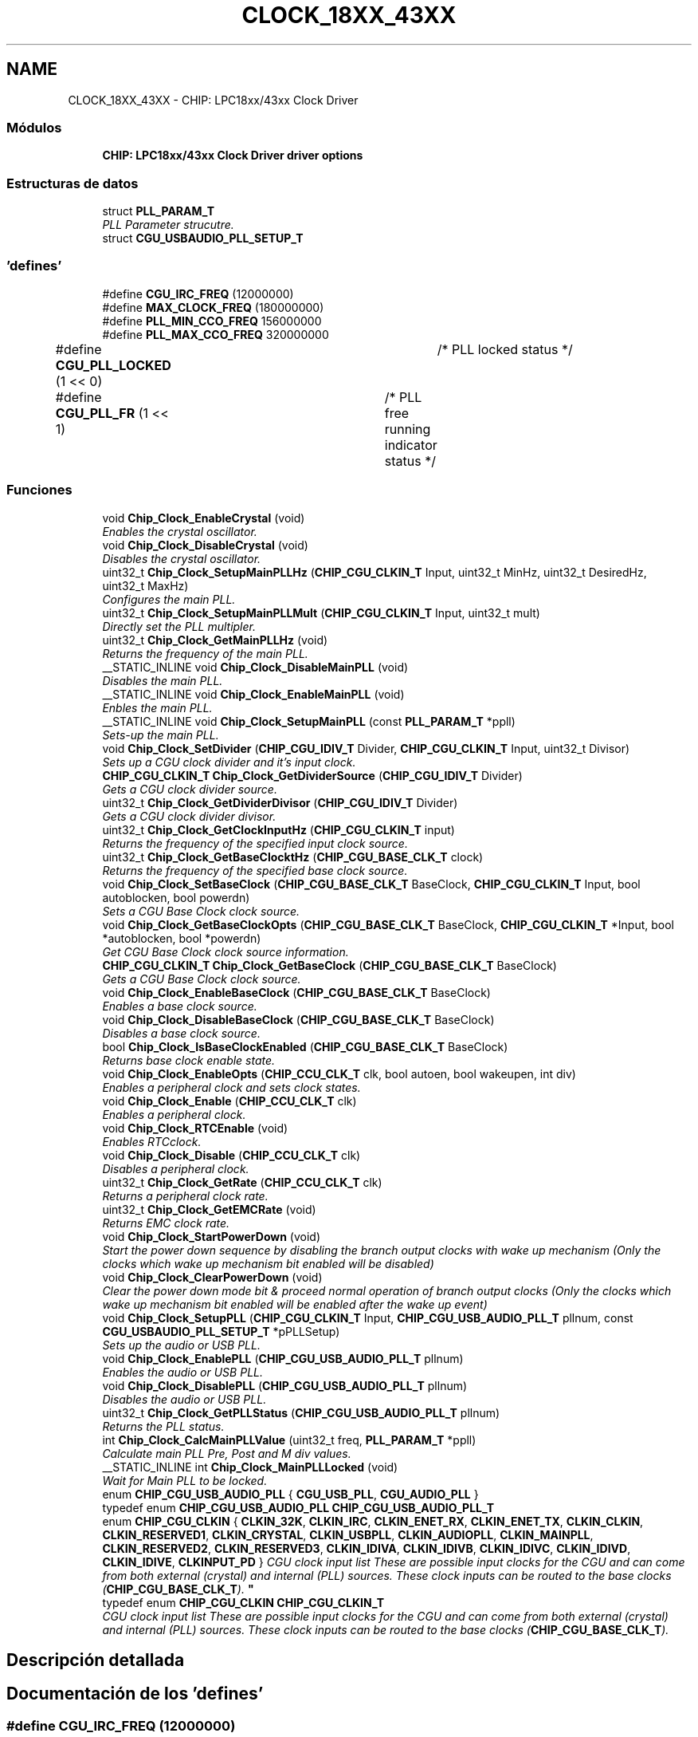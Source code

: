.TH "CLOCK_18XX_43XX" 3 "Viernes, 14 de Septiembre de 2018" "Ejercicio 1 - TP 5" \" -*- nroff -*-
.ad l
.nh
.SH NAME
CLOCK_18XX_43XX \- CHIP: LPC18xx/43xx Clock Driver
.SS "Módulos"

.in +1c
.ti -1c
.RI "\fBCHIP: LPC18xx/43xx Clock Driver driver options\fP"
.br
.in -1c
.SS "Estructuras de datos"

.in +1c
.ti -1c
.RI "struct \fBPLL_PARAM_T\fP"
.br
.RI "\fIPLL Parameter strucutre\&. \fP"
.ti -1c
.RI "struct \fBCGU_USBAUDIO_PLL_SETUP_T\fP"
.br
.in -1c
.SS "'defines'"

.in +1c
.ti -1c
.RI "#define \fBCGU_IRC_FREQ\fP   (12000000)"
.br
.ti -1c
.RI "#define \fBMAX_CLOCK_FREQ\fP   (180000000)"
.br
.ti -1c
.RI "#define \fBPLL_MIN_CCO_FREQ\fP   156000000"
.br
.ti -1c
.RI "#define \fBPLL_MAX_CCO_FREQ\fP   320000000"
.br
.ti -1c
.RI "#define \fBCGU_PLL_LOCKED\fP   (1 << 0)	/* PLL locked status */"
.br
.ti -1c
.RI "#define \fBCGU_PLL_FR\fP   (1 << 1)	/* PLL free running indicator status */"
.br
.in -1c
.SS "Funciones"

.in +1c
.ti -1c
.RI "void \fBChip_Clock_EnableCrystal\fP (void)"
.br
.RI "\fIEnables the crystal oscillator\&. \fP"
.ti -1c
.RI "void \fBChip_Clock_DisableCrystal\fP (void)"
.br
.RI "\fIDisables the crystal oscillator\&. \fP"
.ti -1c
.RI "uint32_t \fBChip_Clock_SetupMainPLLHz\fP (\fBCHIP_CGU_CLKIN_T\fP Input, uint32_t MinHz, uint32_t DesiredHz, uint32_t MaxHz)"
.br
.RI "\fIConfigures the main PLL\&. \fP"
.ti -1c
.RI "uint32_t \fBChip_Clock_SetupMainPLLMult\fP (\fBCHIP_CGU_CLKIN_T\fP Input, uint32_t mult)"
.br
.RI "\fIDirectly set the PLL multipler\&. \fP"
.ti -1c
.RI "uint32_t \fBChip_Clock_GetMainPLLHz\fP (void)"
.br
.RI "\fIReturns the frequency of the main PLL\&. \fP"
.ti -1c
.RI "__STATIC_INLINE void \fBChip_Clock_DisableMainPLL\fP (void)"
.br
.RI "\fIDisables the main PLL\&. \fP"
.ti -1c
.RI "__STATIC_INLINE void \fBChip_Clock_EnableMainPLL\fP (void)"
.br
.RI "\fIEnbles the main PLL\&. \fP"
.ti -1c
.RI "__STATIC_INLINE void \fBChip_Clock_SetupMainPLL\fP (const \fBPLL_PARAM_T\fP *ppll)"
.br
.RI "\fISets-up the main PLL\&. \fP"
.ti -1c
.RI "void \fBChip_Clock_SetDivider\fP (\fBCHIP_CGU_IDIV_T\fP Divider, \fBCHIP_CGU_CLKIN_T\fP Input, uint32_t Divisor)"
.br
.RI "\fISets up a CGU clock divider and it's input clock\&. \fP"
.ti -1c
.RI "\fBCHIP_CGU_CLKIN_T\fP \fBChip_Clock_GetDividerSource\fP (\fBCHIP_CGU_IDIV_T\fP Divider)"
.br
.RI "\fIGets a CGU clock divider source\&. \fP"
.ti -1c
.RI "uint32_t \fBChip_Clock_GetDividerDivisor\fP (\fBCHIP_CGU_IDIV_T\fP Divider)"
.br
.RI "\fIGets a CGU clock divider divisor\&. \fP"
.ti -1c
.RI "uint32_t \fBChip_Clock_GetClockInputHz\fP (\fBCHIP_CGU_CLKIN_T\fP input)"
.br
.RI "\fIReturns the frequency of the specified input clock source\&. \fP"
.ti -1c
.RI "uint32_t \fBChip_Clock_GetBaseClocktHz\fP (\fBCHIP_CGU_BASE_CLK_T\fP clock)"
.br
.RI "\fIReturns the frequency of the specified base clock source\&. \fP"
.ti -1c
.RI "void \fBChip_Clock_SetBaseClock\fP (\fBCHIP_CGU_BASE_CLK_T\fP BaseClock, \fBCHIP_CGU_CLKIN_T\fP Input, bool autoblocken, bool powerdn)"
.br
.RI "\fISets a CGU Base Clock clock source\&. \fP"
.ti -1c
.RI "void \fBChip_Clock_GetBaseClockOpts\fP (\fBCHIP_CGU_BASE_CLK_T\fP BaseClock, \fBCHIP_CGU_CLKIN_T\fP *Input, bool *autoblocken, bool *powerdn)"
.br
.RI "\fIGet CGU Base Clock clock source information\&. \fP"
.ti -1c
.RI "\fBCHIP_CGU_CLKIN_T\fP \fBChip_Clock_GetBaseClock\fP (\fBCHIP_CGU_BASE_CLK_T\fP BaseClock)"
.br
.RI "\fIGets a CGU Base Clock clock source\&. \fP"
.ti -1c
.RI "void \fBChip_Clock_EnableBaseClock\fP (\fBCHIP_CGU_BASE_CLK_T\fP BaseClock)"
.br
.RI "\fIEnables a base clock source\&. \fP"
.ti -1c
.RI "void \fBChip_Clock_DisableBaseClock\fP (\fBCHIP_CGU_BASE_CLK_T\fP BaseClock)"
.br
.RI "\fIDisables a base clock source\&. \fP"
.ti -1c
.RI "bool \fBChip_Clock_IsBaseClockEnabled\fP (\fBCHIP_CGU_BASE_CLK_T\fP BaseClock)"
.br
.RI "\fIReturns base clock enable state\&. \fP"
.ti -1c
.RI "void \fBChip_Clock_EnableOpts\fP (\fBCHIP_CCU_CLK_T\fP clk, bool autoen, bool wakeupen, int div)"
.br
.RI "\fIEnables a peripheral clock and sets clock states\&. \fP"
.ti -1c
.RI "void \fBChip_Clock_Enable\fP (\fBCHIP_CCU_CLK_T\fP clk)"
.br
.RI "\fIEnables a peripheral clock\&. \fP"
.ti -1c
.RI "void \fBChip_Clock_RTCEnable\fP (void)"
.br
.RI "\fIEnables RTCclock\&. \fP"
.ti -1c
.RI "void \fBChip_Clock_Disable\fP (\fBCHIP_CCU_CLK_T\fP clk)"
.br
.RI "\fIDisables a peripheral clock\&. \fP"
.ti -1c
.RI "uint32_t \fBChip_Clock_GetRate\fP (\fBCHIP_CCU_CLK_T\fP clk)"
.br
.RI "\fIReturns a peripheral clock rate\&. \fP"
.ti -1c
.RI "uint32_t \fBChip_Clock_GetEMCRate\fP (void)"
.br
.RI "\fIReturns EMC clock rate\&. \fP"
.ti -1c
.RI "void \fBChip_Clock_StartPowerDown\fP (void)"
.br
.RI "\fIStart the power down sequence by disabling the branch output clocks with wake up mechanism (Only the clocks which wake up mechanism bit enabled will be disabled) \fP"
.ti -1c
.RI "void \fBChip_Clock_ClearPowerDown\fP (void)"
.br
.RI "\fIClear the power down mode bit & proceed normal operation of branch output clocks (Only the clocks which wake up mechanism bit enabled will be enabled after the wake up event) \fP"
.ti -1c
.RI "void \fBChip_Clock_SetupPLL\fP (\fBCHIP_CGU_CLKIN_T\fP Input, \fBCHIP_CGU_USB_AUDIO_PLL_T\fP pllnum, const \fBCGU_USBAUDIO_PLL_SETUP_T\fP *pPLLSetup)"
.br
.RI "\fISets up the audio or USB PLL\&. \fP"
.ti -1c
.RI "void \fBChip_Clock_EnablePLL\fP (\fBCHIP_CGU_USB_AUDIO_PLL_T\fP pllnum)"
.br
.RI "\fIEnables the audio or USB PLL\&. \fP"
.ti -1c
.RI "void \fBChip_Clock_DisablePLL\fP (\fBCHIP_CGU_USB_AUDIO_PLL_T\fP pllnum)"
.br
.RI "\fIDisables the audio or USB PLL\&. \fP"
.ti -1c
.RI "uint32_t \fBChip_Clock_GetPLLStatus\fP (\fBCHIP_CGU_USB_AUDIO_PLL_T\fP pllnum)"
.br
.RI "\fIReturns the PLL status\&. \fP"
.ti -1c
.RI "int \fBChip_Clock_CalcMainPLLValue\fP (uint32_t freq, \fBPLL_PARAM_T\fP *ppll)"
.br
.RI "\fICalculate main PLL Pre, Post and M div values\&. \fP"
.ti -1c
.RI "__STATIC_INLINE int \fBChip_Clock_MainPLLLocked\fP (void)"
.br
.RI "\fIWait for Main PLL to be locked\&. \fP"
.in -1c
.in +1c
.ti -1c
.RI "enum \fBCHIP_CGU_USB_AUDIO_PLL\fP { \fBCGU_USB_PLL\fP, \fBCGU_AUDIO_PLL\fP }"
.br
.ti -1c
.RI "typedef enum \fBCHIP_CGU_USB_AUDIO_PLL\fP \fBCHIP_CGU_USB_AUDIO_PLL_T\fP"
.br
.in -1c
.in +1c
.ti -1c
.RI "enum \fBCHIP_CGU_CLKIN\fP { \fBCLKIN_32K\fP, \fBCLKIN_IRC\fP, \fBCLKIN_ENET_RX\fP, \fBCLKIN_ENET_TX\fP, \fBCLKIN_CLKIN\fP, \fBCLKIN_RESERVED1\fP, \fBCLKIN_CRYSTAL\fP, \fBCLKIN_USBPLL\fP, \fBCLKIN_AUDIOPLL\fP, \fBCLKIN_MAINPLL\fP, \fBCLKIN_RESERVED2\fP, \fBCLKIN_RESERVED3\fP, \fBCLKIN_IDIVA\fP, \fBCLKIN_IDIVB\fP, \fBCLKIN_IDIVC\fP, \fBCLKIN_IDIVD\fP, \fBCLKIN_IDIVE\fP, \fBCLKINPUT_PD\fP }
.RI "\fICGU clock input list These are possible input clocks for the CGU and can come from both external (crystal) and internal (PLL) sources\&. These clock inputs can be routed to the base clocks (\fBCHIP_CGU_BASE_CLK_T\fP)\&. \fP""
.br
.ti -1c
.RI "typedef enum \fBCHIP_CGU_CLKIN\fP \fBCHIP_CGU_CLKIN_T\fP"
.br
.RI "\fICGU clock input list These are possible input clocks for the CGU and can come from both external (crystal) and internal (PLL) sources\&. These clock inputs can be routed to the base clocks (\fBCHIP_CGU_BASE_CLK_T\fP)\&. \fP"
.in -1c
.SH "Descripción detallada"
.PP 

.SH "Documentación de los 'defines'"
.PP 
.SS "#define CGU_IRC_FREQ   (12000000)"

.PP
Definición en la línea 64 del archivo clock_18xx_43xx\&.h\&.
.SS "#define CGU_PLL_FR   (1 << 1)	/* PLL free running indicator status */"

.PP
Definición en la línea 353 del archivo clock_18xx_43xx\&.h\&.
.SS "#define CGU_PLL_LOCKED   (1 << 0)	/* PLL locked status */"

.PP
Definición en la línea 352 del archivo clock_18xx_43xx\&.h\&.
.SS "#define MAX_CLOCK_FREQ   (180000000)"

.PP
Definición en la línea 70 del archivo clock_18xx_43xx\&.h\&.
.SS "#define PLL_MAX_CCO_FREQ   320000000"
Max CCO frequency of main PLL 
.PP
Definición en la línea 75 del archivo clock_18xx_43xx\&.h\&.
.SS "#define PLL_MIN_CCO_FREQ   156000000"
Min CCO frequency of main PLL 
.PP
Definición en la línea 74 del archivo clock_18xx_43xx\&.h\&.
.SH "Documentación de los 'typedefs'"
.PP 
.SS "typedef enum \fBCHIP_CGU_CLKIN\fP  \fBCHIP_CGU_CLKIN_T\fP"

.PP
CGU clock input list These are possible input clocks for the CGU and can come from both external (crystal) and internal (PLL) sources\&. These clock inputs can be routed to the base clocks (\fBCHIP_CGU_BASE_CLK_T\fP)\&. 
.SS "typedef enum \fBCHIP_CGU_USB_AUDIO_PLL\fP  \fBCHIP_CGU_USB_AUDIO_PLL_T\fP"
Audio or USB PLL selection 
.SH "Documentación de las enumeraciones"
.PP 
.SS "enum \fBCHIP_CGU_CLKIN\fP"

.PP
CGU clock input list These are possible input clocks for the CGU and can come from both external (crystal) and internal (PLL) sources\&. These clock inputs can be routed to the base clocks (\fBCHIP_CGU_BASE_CLK_T\fP)\&. 
.PP
\fBValores de enumeraciones\fP
.in +1c
.TP
\fB\fICLKIN_32K \fP\fP
External 32KHz input 
.TP
\fB\fICLKIN_IRC \fP\fP
Internal IRC (12MHz) input 
.TP
\fB\fICLKIN_ENET_RX \fP\fP
External ENET_RX pin input 
.TP
\fB\fICLKIN_ENET_TX \fP\fP
External ENET_TX pin input 
.TP
\fB\fICLKIN_CLKIN \fP\fP
External GPCLKIN pin input 
.TP
\fB\fICLKIN_RESERVED1 \fP\fP
.TP
\fB\fICLKIN_CRYSTAL \fP\fP
External (main) crystal pin input 
.TP
\fB\fICLKIN_USBPLL \fP\fP
Internal USB PLL input 
.TP
\fB\fICLKIN_AUDIOPLL \fP\fP
Internal Audio PLL input 
.TP
\fB\fICLKIN_MAINPLL \fP\fP
Internal Main PLL input 
.TP
\fB\fICLKIN_RESERVED2 \fP\fP
.TP
\fB\fICLKIN_RESERVED3 \fP\fP
.TP
\fB\fICLKIN_IDIVA \fP\fP
Internal divider A input 
.TP
\fB\fICLKIN_IDIVB \fP\fP
Internal divider B input 
.TP
\fB\fICLKIN_IDIVC \fP\fP
Internal divider C input 
.TP
\fB\fICLKIN_IDIVD \fP\fP
Internal divider D input 
.TP
\fB\fICLKIN_IDIVE \fP\fP
Internal divider E input 
.TP
\fB\fICLKINPUT_PD \fP\fP
External 32KHz input 
.PP
Definición en la línea 49 del archivo chip_clocks\&.h\&.
.SS "enum \fBCHIP_CGU_USB_AUDIO_PLL\fP"
Audio or USB PLL selection 
.PP
\fBValores de enumeraciones\fP
.in +1c
.TP
\fB\fICGU_USB_PLL \fP\fP
.TP
\fB\fICGU_AUDIO_PLL \fP\fP
.PP
Definición en la línea 48 del archivo cguccu_18xx_43xx\&.h\&.
.SH "Documentación de las funciones"
.PP 
.SS "int Chip_Clock_CalcMainPLLValue (uint32_t freq, \fBPLL_PARAM_T\fP * ppll)"

.PP
Calculate main PLL Pre, Post and M div values\&. 
.PP
\fBParámetros:\fP
.RS 4
\fIfreq\fP : Expected output frequency 
.br
\fIppll\fP : Pointer to \fBPLL_PARAM_T\fP structure 
.RE
.PP
\fBDevuelve:\fP
.RS 4
0 on success; < 0 on failure 
.RE
.PP
\fBNota:\fP
.RS 4
ppll->srcin[IN] should have the appropriate Input clock source selected
.br
 ppll->fout[OUT] will have the actual output frequency
.br
 ppll->fcco[OUT] will have the frequency of CCO 
.RE
.PP

.PP
Definición en la línea 253 del archivo clock_18xx_43xx\&.c\&.
.SS "void Chip_Clock_ClearPowerDown (void)"

.PP
Clear the power down mode bit & proceed normal operation of branch output clocks (Only the clocks which wake up mechanism bit enabled will be enabled after the wake up event) 
.PP
\fBDevuelve:\fP
.RS 4
Nothing
.RE
.PP
Enable all branch output clocks after the wake up event\&. Only the clocks with wake up mechanism enabled will be enabled 
.PP
Definición en la línea 727 del archivo clock_18xx_43xx\&.c\&.
.SS "void Chip_Clock_Disable (\fBCHIP_CCU_CLK_T\fP clk)"

.PP
Disables a peripheral clock\&. 
.PP
\fBParámetros:\fP
.RS 4
\fIclk\fP : CHIP_CCU_CLK_T value indicating which clock to disable 
.RE
.PP
\fBDevuelve:\fP
.RS 4
Nothing 
.RE
.PP

.PP
Definición en la línea 700 del archivo clock_18xx_43xx\&.c\&.
.SS "void Chip_Clock_DisableBaseClock (\fBCHIP_CGU_BASE_CLK_T\fP BaseClock)"

.PP
Disables a base clock source\&. 
.PP
\fBParámetros:\fP
.RS 4
\fIBaseClock\fP : CHIP_CGU_BASE_CLK_T value indicating which base clock to disable 
.RE
.PP
\fBDevuelve:\fP
.RS 4
Nothing 
.RE
.PP

.PP
Definición en la línea 612 del archivo clock_18xx_43xx\&.c\&.
.SS "void Chip_Clock_DisableCrystal (void)"

.PP
Disables the crystal oscillator\&. 
.PP
\fBDevuelve:\fP
.RS 4
Nothing 
.RE
.PP

.PP
Definición en la línea 289 del archivo clock_18xx_43xx\&.c\&.
.SS "__STATIC_INLINE void Chip_Clock_DisableMainPLL (void)"

.PP
Disables the main PLL\&. 
.PP
\fBDevuelve:\fP
.RS 4
none Make sure the main PLL is not needed to clock the part before disabling it\&. Saves power if the main PLL is not needed\&. 
.RE
.PP

.PP
Definición en la línea 137 del archivo clock_18xx_43xx\&.h\&.
.SS "void Chip_Clock_DisablePLL (\fBCHIP_CGU_USB_AUDIO_PLL_T\fP pllnum)"

.PP
Disables the audio or USB PLL\&. 
.PP
\fBParámetros:\fP
.RS 4
\fIpllnum\fP : PLL identifier 
.RE
.PP
\fBDevuelve:\fP
.RS 4
Nothing 
.RE
.PP

.PP
Definición en la línea 817 del archivo clock_18xx_43xx\&.c\&.
.SS "void Chip_Clock_Enable (\fBCHIP_CCU_CLK_T\fP clk)"

.PP
Enables a peripheral clock\&. 
.PP
\fBParámetros:\fP
.RS 4
\fIclk\fP : CHIP_CCU_CLK_T value indicating which clock to enable 
.RE
.PP
\fBDevuelve:\fP
.RS 4
Nothing 
.RE
.PP

.PP
Definición en la línea 681 del archivo clock_18xx_43xx\&.c\&.
.SS "void Chip_Clock_EnableBaseClock (\fBCHIP_CGU_BASE_CLK_T\fP BaseClock)"

.PP
Enables a base clock source\&. 
.PP
\fBParámetros:\fP
.RS 4
\fIBaseClock\fP : CHIP_CGU_BASE_CLK_T value indicating which base clock to enable 
.RE
.PP
\fBDevuelve:\fP
.RS 4
Nothing 
.RE
.PP

.PP
Definición en la línea 604 del archivo clock_18xx_43xx\&.c\&.
.SS "void Chip_Clock_EnableCrystal (void)"

.PP
Enables the crystal oscillator\&. 
.PP
\fBDevuelve:\fP
.RS 4
Nothing 
.RE
.PP

.PP
Definición en la línea 228 del archivo clock_18xx_43xx\&.c\&.
.SS "__STATIC_INLINE void Chip_Clock_EnableMainPLL (void)"

.PP
Enbles the main PLL\&. 
.PP
\fBDevuelve:\fP
.RS 4
none Make sure the main PLL is enabled\&. 
.RE
.PP

.PP
Definición en la línea 148 del archivo clock_18xx_43xx\&.h\&.
.SS "void Chip_Clock_EnableOpts (\fBCHIP_CCU_CLK_T\fP clk, bool autoen, bool wakeupen, int div)"

.PP
Enables a peripheral clock and sets clock states\&. 
.PP
\fBParámetros:\fP
.RS 4
\fIclk\fP : CHIP_CCU_CLK_T value indicating which clock to enable 
.br
\fIautoen\fP : true to enable autoblocking on a clock rate change, false to disable 
.br
\fIwakeupen\fP : true to enable wakeup mechanism, false to disable 
.br
\fIdiv\fP : Divider for the clock, must be 1 for most clocks, 2 supported on others 
.RE
.PP
\fBDevuelve:\fP
.RS 4
Nothing 
.RE
.PP

.PP
Definición en la línea 654 del archivo clock_18xx_43xx\&.c\&.
.SS "void Chip_Clock_EnablePLL (\fBCHIP_CGU_USB_AUDIO_PLL_T\fP pllnum)"

.PP
Enables the audio or USB PLL\&. 
.PP
\fBParámetros:\fP
.RS 4
\fIpllnum\fP : PLL identifier 
.RE
.PP
\fBDevuelve:\fP
.RS 4
Nothing 
.RE
.PP

.PP
Definición en la línea 811 del archivo clock_18xx_43xx\&.c\&.
.SS "\fBCHIP_CGU_CLKIN_T\fP Chip_Clock_GetBaseClock (\fBCHIP_CGU_BASE_CLK_T\fP BaseClock)"

.PP
Gets a CGU Base Clock clock source\&. 
.PP
\fBParámetros:\fP
.RS 4
\fIBaseClock\fP : CHIP_CGU_BASE_CLK_T value indicating which base clock to get inpuot clock for 
.RE
.PP
\fBDevuelve:\fP
.RS 4
CHIP_CGU_CLKIN_T indicating which clock source is set or CLOCKINPUT_PD 
.RE
.PP

.PP
Definición en la línea 635 del archivo clock_18xx_43xx\&.c\&.
.SS "void Chip_Clock_GetBaseClockOpts (\fBCHIP_CGU_BASE_CLK_T\fP BaseClock, \fBCHIP_CGU_CLKIN_T\fP * Input, bool * autoblocken, bool * powerdn)"

.PP
Get CGU Base Clock clock source information\&. 
.PP
\fBParámetros:\fP
.RS 4
\fIBaseClock\fP : CHIP_CGU_BASE_CLK_T value indicating which base clock to get 
.br
\fIInput\fP : Pointer to CHIP_CGU_CLKIN_T value of the base clock 
.br
\fIautoblocken\fP : Pointer to autoblocking value of the base clock 
.br
\fIpowerdn\fP : Pointer to power down flag 
.RE
.PP
\fBDevuelve:\fP
.RS 4
Nothing 
.RE
.PP

.PP
Definición en la línea 584 del archivo clock_18xx_43xx\&.c\&.
.SS "uint32_t Chip_Clock_GetBaseClocktHz (\fBCHIP_CGU_BASE_CLK_T\fP clock)"

.PP
Returns the frequency of the specified base clock source\&. 
.PP
\fBParámetros:\fP
.RS 4
\fIclock\fP : which base clock to return the frequency of\&. 
.RE
.PP
\fBDevuelve:\fP
.RS 4
Frequency of base source in Hz This function returns an ideal frequency and not the actual frequency\&. Returns zero if the clock source is disabled\&. 
.RE
.PP

.PP
Definición en la línea 550 del archivo clock_18xx_43xx\&.c\&.
.SS "uint32_t Chip_Clock_GetClockInputHz (\fBCHIP_CGU_CLKIN_T\fP input)"

.PP
Returns the frequency of the specified input clock source\&. 
.PP
\fBParámetros:\fP
.RS 4
\fIinput\fP : Which clock input to return the frequency of 
.RE
.PP
\fBDevuelve:\fP
.RS 4
Frequency of input source in Hz This function returns an ideal frequency and not the actual frequency\&. Returns zero if the clock source is disabled\&. 
.RE
.PP

.PP
Definición en la línea 470 del archivo clock_18xx_43xx\&.c\&.
.SS "uint32_t Chip_Clock_GetDividerDivisor (\fBCHIP_CGU_IDIV_T\fP Divider)"

.PP
Gets a CGU clock divider divisor\&. 
.PP
\fBParámetros:\fP
.RS 4
\fIDivider\fP : CHIP_CGU_IDIV_T value indicating which divider to get the source of 
.RE
.PP
\fBDevuelve:\fP
.RS 4
the divider value for the divider 
.RE
.PP

.PP
Definición en la línea 464 del archivo clock_18xx_43xx\&.c\&.
.SS "\fBCHIP_CGU_CLKIN_T\fP Chip_Clock_GetDividerSource (\fBCHIP_CGU_IDIV_T\fP Divider)"

.PP
Gets a CGU clock divider source\&. 
.PP
\fBParámetros:\fP
.RS 4
\fIDivider\fP : CHIP_CGU_IDIV_T value indicating which divider to get the source of 
.RE
.PP
\fBDevuelve:\fP
.RS 4
CHIP_CGU_CLKIN_T indicating which clock source is set or CLOCKINPUT_PD 
.RE
.PP

.PP
Definición en la línea 452 del archivo clock_18xx_43xx\&.c\&.
.SS "uint32_t Chip_Clock_GetEMCRate (void)"

.PP
Returns EMC clock rate\&. 
.PP
\fBDevuelve:\fP
.RS 4
0 if the clock is disabled, or the rate of the clock 
.RE
.PP

.PP
Definición en la línea 774 del archivo clock_18xx_43xx\&.c\&.
.SS "uint32_t Chip_Clock_GetMainPLLHz (void)"

.PP
Returns the frequency of the main PLL\&. 
.PP
\fBDevuelve:\fP
.RS 4
Frequency of the PLL in Hz Returns zero if the main PLL is not running\&. 
.RE
.PP

.PP
Definición en la línea 402 del archivo clock_18xx_43xx\&.c\&.
.SS "uint32_t Chip_Clock_GetPLLStatus (\fBCHIP_CGU_USB_AUDIO_PLL_T\fP pllnum)"

.PP
Returns the PLL status\&. 
.PP
\fBParámetros:\fP
.RS 4
\fIpllnum\fP : PLL identifier 
.RE
.PP
\fBDevuelve:\fP
.RS 4
An OR'ed value of CGU_PLL_LOCKED or CGU_PLL_FR 
.RE
.PP

.PP
Definición en la línea 823 del archivo clock_18xx_43xx\&.c\&.
.SS "uint32_t Chip_Clock_GetRate (\fBCHIP_CCU_CLK_T\fP clk)"

.PP
Returns a peripheral clock rate\&. 
.PP
\fBParámetros:\fP
.RS 4
\fIclk\fP : CHIP_CCU_CLK_T value indicating which clock to get rate for 
.RE
.PP
\fBDevuelve:\fP
.RS 4
0 if the clock is disabled, or the rate of the clock 
.RE
.PP

.PP
Definición en la línea 735 del archivo clock_18xx_43xx\&.c\&.
.SS "bool Chip_Clock_IsBaseClockEnabled (\fBCHIP_CGU_BASE_CLK_T\fP BaseClock)"

.PP
Returns base clock enable state\&. 
.PP
\fBParámetros:\fP
.RS 4
\fIBaseClock\fP : CHIP_CGU_BASE_CLK_T value indicating which base clock to check 
.RE
.PP
\fBDevuelve:\fP
.RS 4
true if the base clock is enabled, false if disabled 
.RE
.PP

.PP
Definición en la línea 620 del archivo clock_18xx_43xx\&.c\&.
.SS "__STATIC_INLINE int Chip_Clock_MainPLLLocked (void)"

.PP
Wait for Main PLL to be locked\&. 
.PP
\fBDevuelve:\fP
.RS 4
1 - PLL is LOCKED; 0 - PLL is not locked 
.RE
.PP
\fBNota:\fP
.RS 4
The main PLL should be locked prior to using it as a clock input for a base clock\&. 
.RE
.PP

.PP
Definición en la línea 380 del archivo clock_18xx_43xx\&.h\&.
.SS "void Chip_Clock_RTCEnable (void)"

.PP
Enables RTCclock\&. 
.PP
\fBDevuelve:\fP
.RS 4
Nothing 
.RE
.PP

.PP
Definición en la línea 693 del archivo clock_18xx_43xx\&.c\&.
.SS "void Chip_Clock_SetBaseClock (\fBCHIP_CGU_BASE_CLK_T\fP BaseClock, \fBCHIP_CGU_CLKIN_T\fP Input, bool autoblocken, bool powerdn)"

.PP
Sets a CGU Base Clock clock source\&. 
.PP
\fBParámetros:\fP
.RS 4
\fIBaseClock\fP : CHIP_CGU_BASE_CLK_T value indicating which base clock to set 
.br
\fIInput\fP : CHIP_CGU_CLKIN_T value indicating which clock source to use or CLOCKINPUT_PD to power down base clock 
.br
\fIautoblocken\fP : Enables autoblocking during frequency change if true 
.br
\fIpowerdn\fP : The clock base is setup, but powered down if true 
.RE
.PP
\fBDevuelve:\fP
.RS 4
Nothing 
.RE
.PP

.PP
Definición en la línea 556 del archivo clock_18xx_43xx\&.c\&.
.SS "void Chip_Clock_SetDivider (\fBCHIP_CGU_IDIV_T\fP Divider, \fBCHIP_CGU_CLKIN_T\fP Input, uint32_t Divisor)"

.PP
Sets up a CGU clock divider and it's input clock\&. 
.PP
\fBParámetros:\fP
.RS 4
\fIDivider\fP : CHIP_CGU_IDIV_T value indicating which divider to configure 
.br
\fIInput\fP : CHIP_CGU_CLKIN_T value indicating which clock source to use or CLOCKINPUT_PD to power down divider 
.br
\fIDivisor\fP : value to divide Input clock by 
.RE
.PP
\fBDevuelve:\fP
.RS 4
Nothing Maximum divider on A = 4, B/C/D = 16, E = 256\&. See the user manual for allowable combinations for input clock\&. 
.RE
.PP

.PP
Definición en la línea 433 del archivo clock_18xx_43xx\&.c\&.
.SS "__STATIC_INLINE void Chip_Clock_SetupMainPLL (const \fBPLL_PARAM_T\fP * ppll)"

.PP
Sets-up the main PLL\&. 
.PP
\fBParámetros:\fP
.RS 4
\fIppll\fP : Pointer to pll param structure \fBPLL_PARAM_T\fP 
.RE
.PP
\fBDevuelve:\fP
.RS 4
none Make sure the main PLL is enabled\&. 
.RE
.PP

.PP
Definición en la línea 159 del archivo clock_18xx_43xx\&.h\&.
.SS "uint32_t Chip_Clock_SetupMainPLLHz (\fBCHIP_CGU_CLKIN_T\fP Input, uint32_t MinHz, uint32_t DesiredHz, uint32_t MaxHz)"

.PP
Configures the main PLL\&. 
.PP
\fBParámetros:\fP
.RS 4
\fIInput\fP : Which clock input to use as the PLL input 
.br
\fIMinHz\fP : Minimum allowable PLL output frequency 
.br
\fIDesiredHz\fP : Desired PLL output frequency 
.br
\fIMaxHz\fP : Maximum allowable PLL output frequency 
.RE
.PP
\fBDevuelve:\fP
.RS 4
Frequency of the PLL in Hz Returns the configured PLL frequency or zero if the PLL can not be configured between MinHz and MaxHz\&. This will not wait for PLL lock\&. Call \fBChip_Clock_MainPLLLocked()\fP to determine if the PLL is locked\&. 
.RE
.PP

.PP
Definición en la línea 296 del archivo clock_18xx_43xx\&.c\&.
.SS "uint32_t Chip_Clock_SetupMainPLLMult (\fBCHIP_CGU_CLKIN_T\fP Input, uint32_t mult)"

.PP
Directly set the PLL multipler\&. 
.PP
\fBParámetros:\fP
.RS 4
\fIInput\fP : Which clock input to use as the PLL input 
.br
\fImult\fP : How many times to multiply the input clock 
.RE
.PP
\fBDevuelve:\fP
.RS 4
Frequency of the PLL in Hz 
.RE
.PP

.PP
Definición en la línea 356 del archivo clock_18xx_43xx\&.c\&.
.SS "void Chip_Clock_SetupPLL (\fBCHIP_CGU_CLKIN_T\fP Input, \fBCHIP_CGU_USB_AUDIO_PLL_T\fP pllnum, const \fBCGU_USBAUDIO_PLL_SETUP_T\fP * pPLLSetup)"

.PP
Sets up the audio or USB PLL\&. 
.PP
\fBParámetros:\fP
.RS 4
\fIInput\fP : Input clock 
.br
\fIpllnum\fP : PLL identifier 
.br
\fIpPLLSetup\fP : Pointer to PLL setup structure 
.RE
.PP
\fBDevuelve:\fP
.RS 4
Nothing Sets up the PLL with the passed structure values\&. 
.RE
.PP

.PP
Definición en la línea 793 del archivo clock_18xx_43xx\&.c\&.
.SS "void Chip_Clock_StartPowerDown (void)"

.PP
Start the power down sequence by disabling the branch output clocks with wake up mechanism (Only the clocks which wake up mechanism bit enabled will be disabled) 
.PP
\fBDevuelve:\fP
.RS 4
Nothing
.RE
.PP
Disable all branch output clocks with wake up mechanism enabled\&. Only the clocks with wake up mechanism enabled will be disabled & power down sequence started 
.PP
Definición en la línea 716 del archivo clock_18xx_43xx\&.c\&.
.SH "Autor"
.PP 
Generado automáticamente por Doxygen para Ejercicio 1 - TP 5 del código fuente\&.
